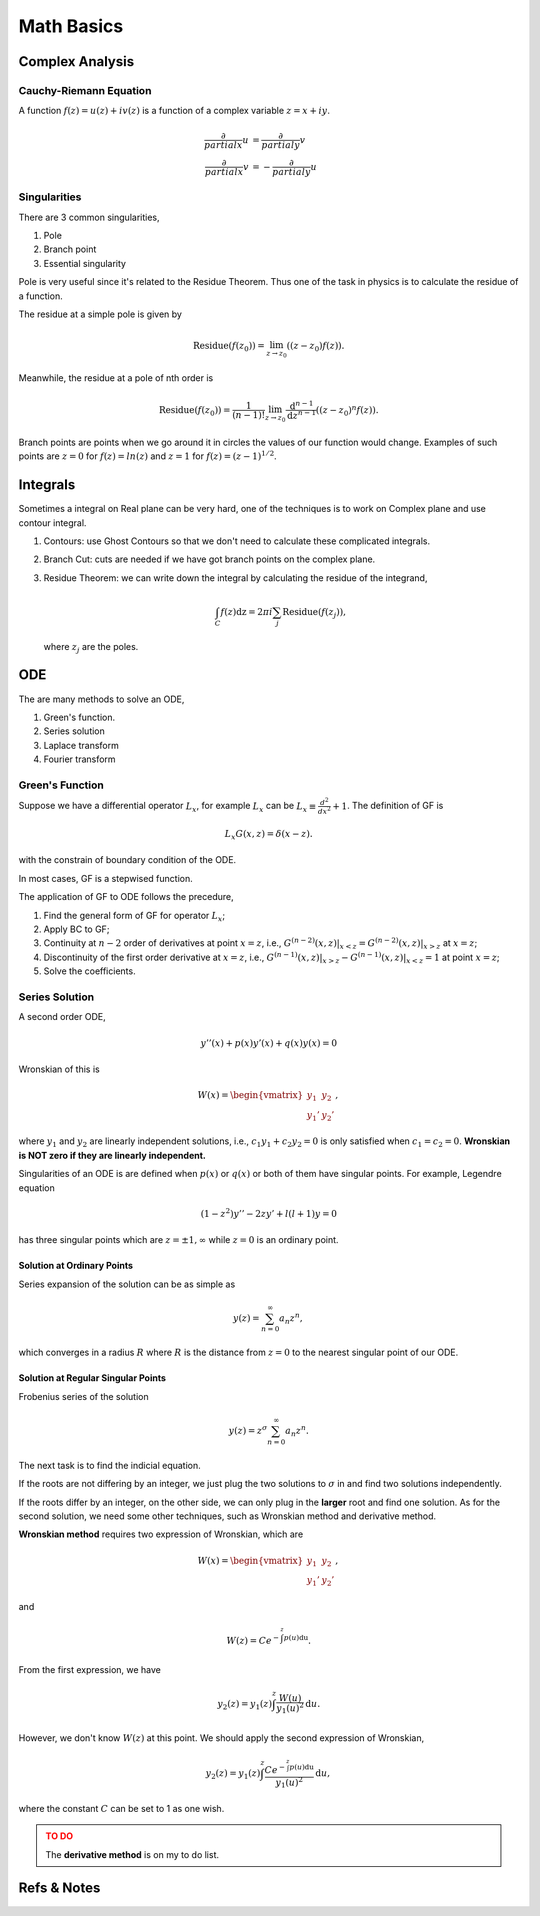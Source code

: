 Math Basics
=============



Complex Analysis
--------------------------

Cauchy-Riemann Equation
~~~~~~~~~~~~~~~~~~~~~

A function :math:`f(z) = u(z) + i v(z)` is a function of a complex variable :math:`z=x+i y`.

.. math::
   \frac{\partial}{partial x} u &= \frac{\partial}{partial y} v \\
   \frac{\partial}{partial x} v & = -\frac{\partial}{partial y} u



Singularities
~~~~~~~~~~~~~~~~~~


There are 3 common singularities,

1. Pole
2. Branch point
3. Essential singularity


Pole is very useful since it's related to the Residue Theorem. Thus one of the task in physics is to calculate the residue of a function.

The residue at a simple pole is given by

.. math::
   \text{Residue}(f(z_0)) = \lim_{z\to z_0}\left( (z-z_0)f(z) \right).

Meanwhile, the residue at a pole of nth order is

.. math::
   \text{Residue}(f(z_0)) =  \frac{1}{(n-1)!} \lim_{z\to z_0} \frac{\mathrm d ^ {n-1}}{\mathrm d z^{n-1}}  \left( (z-z_0)^n f(z) \right).


Branch points are points when we go around it in circles the values of our function would change. Examples of such points are :math:`z=0` for :math:`f(z)=ln(z)` and :math:`z=1` for :math:`f(z)=(z-1)^{1/2}`.


Integrals
-------------------------

Sometimes a integral on Real plane can be very hard, one of the techniques is to work on Complex plane and use contour integral.

1. Contours: use Ghost Contours so that we don't need to calculate these complicated integrals.
2. Branch Cut: cuts are needed if we have got branch points on the complex plane.
3. Residue Theorem: we can write down the integral by calculating the residue of the integrand,

   .. math::
      \int_C f(z) \mathrm dz = 2\pi i \sum_j \text{Residue}(f(z_j)),

   where :math:`z_j` are the poles.




ODE
------------------------------




The are many methods to solve an ODE,

1. Green's function.
2. Series solution
3. Laplace transform
4. Fourier transform


Green's Function
~~~~~~~~~~~~~~~~~


Suppose we have a differential operator :math:`L_x`, for example :math:`L_x` can be :math:`L_x\equiv \frac{d^2}{dx^2}+1`. The definition of GF is

.. math::
   L_x G(x,z) = \delta(x-z).

with the constrain of boundary condition of the ODE.

In most cases, GF is a stepwised function.

The application of GF to ODE follows the precedure,

1. Find the general form of GF for operator :math:`L_x`;
2. Apply BC to GF;
3. Continuity at :math:`n-2` order of derivatives at point :math:`x=z`, i.e., :math:`G^{(n-2)}(x,z)\vert_{x<z} = G^{(n-2)}(x,z)\vert_{x>z}` at :math:`x=z`;
4. Discontinuity of the first order derivative at :math:`x=z`, i.e., :math:`G^{(n-1)}(x,z)\vert_{x>z} - G^{(n-1)}(x,z)\vert_{x<z} = 1` at point :math:`x=z`;
5. Solve the coefficients.


Series Solution
~~~~~~~~~~~~~~~~~

A second order ODE,

.. math::
   y''(x)+p(x) y'(x) + q(x)y(x)=0

Wronskian of this is

.. math::
   W(x) = \begin{vmatrix} y_1 & y_2 \\ y_1' & y_2' \end{vmatrix},

where :math:`y_1` and :math:`y_2` are linearly independent solutions, i.e., :math:`c_1 y_1 + c_2 y_2=0` is only satisfied when :math:`c_1=c_2=0`. **Wronskian is NOT zero if they are linearly independent.**

Singularities of an ODE is are defined when :math:`p(x)` or :math:`q(x)` or both of them have singular points. For example, Legendre equation

.. math::
   (1-z^2) y'' - 2 z y' + l(l+1) y = 0


has three singular points which are :math:`z=\pm 1, \infty` while :math:`z=0` is an ordinary point.


Solution at Ordinary Points
```````````````````````````````````

Series expansion of the solution can be as simple as

.. math::
   y(z) = \sum_{n=0}^{\infty} a_n z^n,

which converges in a radius :math:`R` where :math:`R` is the distance from :math:`z=0` to the nearest singular point of our ODE.



Solution at Regular Singular Points
```````````````````````````````````````````````

Frobenius series of the solution

.. math::
   y(z) = z^\sigma \sum_{n=0}^{\infty} a_n z^n.

The next task is to find the indicial equation.

If the roots are not differing by an integer, we just plug the two solutions to :math:`\sigma` in and find two solutions independently.

If the roots differ by an integer, on the other side, we can only plug in the **larger** root and find one solution. As for the second solution, we need some other techniques, such as Wronskian method and derivative method.


**Wronskian method** requires two expression of Wronskian, which are

.. math::
   W(x) = \begin{vmatrix} y_1 & y_2 \\ y_1' & y_2' \end{vmatrix} ,

and

.. math::
   W(z) = C e^{-\int^z p(u) \mathrm du}.

From the first expression, we have

.. math::
   y_2(z) = y_1(z) \int^z \frac{W(u)}{y_1(u)^2} \mathrm d u.

However, we don't know :math:`W(z)` at this point. We should apply the second expression of Wronskian,

.. math::
   y_2(z) = y_1(z) \int^z \frac{C e^{-\int^z p(u) \mathrm du}}{y_1(u)^2} \mathrm d u,

where the constant :math:`C` can be set to 1 as one wish.


.. admonition:: TO DO
   :class: warning

   The **derivative method** is on my to do list.







Refs & Notes
-------------------
